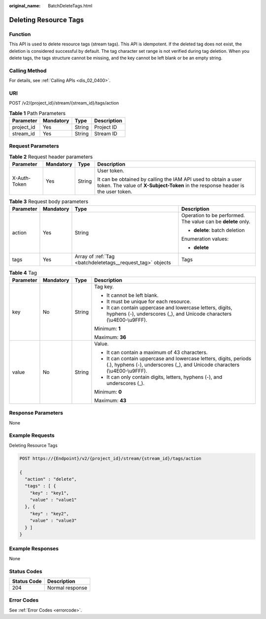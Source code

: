 :original_name: BatchDeleteTags.html

.. _BatchDeleteTags:

Deleting Resource Tags
======================

Function
--------

This API is used to delete resource tags (stream tags). This API is idempotent. If the deleted tag does not exist, the deletion is considered successful by default. The tag character set range is not verified during tag deletion. When you delete tags, the tags structure cannot be missing, and the key cannot be left blank or be an empty string.

Calling Method
--------------

For details, see :ref:`Calling APIs <dis_02_0400>`.

URI
---

POST /v2/{project_id}/stream/{stream_id}/tags/action

.. table:: **Table 1** Path Parameters

   ========== ========= ====== ===========
   Parameter  Mandatory Type   Description
   ========== ========= ====== ===========
   project_id Yes       String Project ID
   stream_id  Yes       String Stream ID
   ========== ========= ====== ===========

Request Parameters
------------------

.. table:: **Table 2** Request header parameters

   +-----------------+-----------------+-----------------+---------------------------------------------------------------------------------------------------------------------------------------------------+
   | Parameter       | Mandatory       | Type            | Description                                                                                                                                       |
   +=================+=================+=================+===================================================================================================================================================+
   | X-Auth-Token    | Yes             | String          | User token.                                                                                                                                       |
   |                 |                 |                 |                                                                                                                                                   |
   |                 |                 |                 | It can be obtained by calling the IAM API used to obtain a user token. The value of **X-Subject-Token** in the response header is the user token. |
   +-----------------+-----------------+-----------------+---------------------------------------------------------------------------------------------------------------------------------------------------+

.. table:: **Table 3** Request body parameters

   +-----------------+-----------------+------------------------------------------------------------+--------------------------------------------------------------+
   | Parameter       | Mandatory       | Type                                                       | Description                                                  |
   +=================+=================+============================================================+==============================================================+
   | action          | Yes             | String                                                     | Operation to be performed. The value can be **delete** only. |
   |                 |                 |                                                            |                                                              |
   |                 |                 |                                                            | -  **delete**: batch deletion                                |
   |                 |                 |                                                            |                                                              |
   |                 |                 |                                                            | Enumeration values:                                          |
   |                 |                 |                                                            |                                                              |
   |                 |                 |                                                            | -  **delete**                                                |
   +-----------------+-----------------+------------------------------------------------------------+--------------------------------------------------------------+
   | tags            | Yes             | Array of :ref:`Tag <batchdeletetags__request_tag>` objects | Tags                                                         |
   +-----------------+-----------------+------------------------------------------------------------+--------------------------------------------------------------+

.. _batchdeletetags__request_tag:

.. table:: **Table 4** Tag

   +-----------------+-----------------+-----------------+-------------------------------------------------------------------------------------------------------------------------------------------------+
   | Parameter       | Mandatory       | Type            | Description                                                                                                                                     |
   +=================+=================+=================+=================================================================================================================================================+
   | key             | No              | String          | Tag key.                                                                                                                                        |
   |                 |                 |                 |                                                                                                                                                 |
   |                 |                 |                 | -  It cannot be left blank.                                                                                                                     |
   |                 |                 |                 |                                                                                                                                                 |
   |                 |                 |                 | -  It must be unique for each resource.                                                                                                         |
   |                 |                 |                 |                                                                                                                                                 |
   |                 |                 |                 | -  It can contain uppercase and lowercase letters, digits, hyphens (-), underscores (_), and Unicode characters (\\u4E00-\\u9FFF).              |
   |                 |                 |                 |                                                                                                                                                 |
   |                 |                 |                 | Minimum: **1**                                                                                                                                  |
   |                 |                 |                 |                                                                                                                                                 |
   |                 |                 |                 | Maximum: **36**                                                                                                                                 |
   +-----------------+-----------------+-----------------+-------------------------------------------------------------------------------------------------------------------------------------------------+
   | value           | No              | String          | Value.                                                                                                                                          |
   |                 |                 |                 |                                                                                                                                                 |
   |                 |                 |                 | -  It can contain a maximum of 43 characters.                                                                                                   |
   |                 |                 |                 |                                                                                                                                                 |
   |                 |                 |                 | -  It can contain uppercase and lowercase letters, digits, periods (.), hyphens (-), underscores (_), and Unicode characters (\\u4E00-\\u9FFF). |
   |                 |                 |                 |                                                                                                                                                 |
   |                 |                 |                 | -  It can only contain digits, letters, hyphens (-), and underscores (_).                                                                       |
   |                 |                 |                 |                                                                                                                                                 |
   |                 |                 |                 | Minimum: **0**                                                                                                                                  |
   |                 |                 |                 |                                                                                                                                                 |
   |                 |                 |                 | Maximum: **43**                                                                                                                                 |
   +-----------------+-----------------+-----------------+-------------------------------------------------------------------------------------------------------------------------------------------------+

Response Parameters
-------------------

None

Example Requests
----------------

Deleting Resource Tags

.. code-block:: text

   POST https://{Endpoint}/v2/{project_id}/stream/{stream_id}/tags/action

   {
     "action" : "delete",
     "tags" : [ {
       "key" : "key1",
       "value" : "value1"
     }, {
       "key" : "key2",
       "value" : "value3"
     } ]
   }

Example Responses
-----------------

None

Status Codes
------------

=========== ===============
Status Code Description
=========== ===============
204         Normal response
=========== ===============

Error Codes
-----------

See :ref:`Error Codes <errorcode>`.
